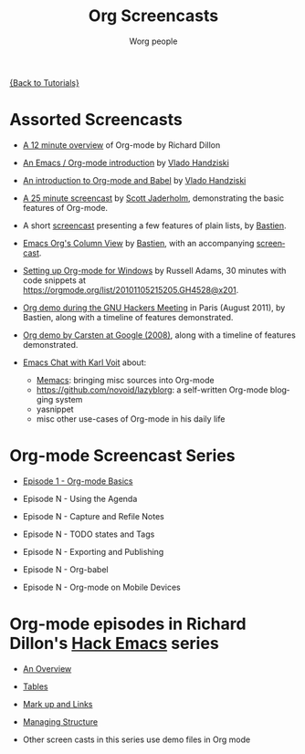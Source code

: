 #+OPTIONS:    H:3 num:nil toc:t \n:nil ::t |:t ^:t -:t f:t *:t tex:t d:(HIDE) tags:not-in-toc
#+STARTUP:    align fold nodlcheck hidestars oddeven lognotestate
#+SEQ_TODO:   TODO(t) INPROGRESS(i) WAITING(w@) | DONE(d) CANCELED(c@)
#+TAGS:       Write(w) Update(u) Fix(f) Check(c) NEW(n)
#+TITLE:      Org Screencasts
#+AUTHOR:     Worg people
#+EMAIL:      bzg AT altern DOT org
#+LANGUAGE:   en
#+PRIORITIES: A C B
#+CATEGORY:   worg

# This file is the default header for new Org files in Worg.  Feel free
# to tailor it to your needs.

[[file:../index.org][{Back to Tutorials}]]

* Assorted Screencasts

- [[http://www.youtube.com/watch?v%3D6W82EdwQhxU&feature%3Drelated][A 12 minute overview]] of Org-mode by Richard Dillon

- [[http://www.youtube.com/watch?v%3Dht4JtEbFtFI][An Emacs / Org-mode introduction]] by [[https://plus.google.com/111807449581513171721/posts?hl%3Dfr][Vlado Handziski]]

- [[http://www.youtube.com/watch?v%3Dht4JtEbFtFI&feature%3Drelated][An introduction to Org-mode and Babel]] by [[https://plus.google.com/111807449581513171721/posts?hl%3Dfr][Vlado Handziski]]

- [[http://jaderholm.com/screencasts.html][A 25 minute screencast]] by [[http://jaderholm.com/][Scott Jaderholm]], demonstrating the basic
  features of Org-mode.

- A short [[http://bzg.fr/org-playing-with-lists-screencast.html][screencast]] presenting a few features of plain lists, by
  [[http://bzg.fr][Bastien]].

- [[https://orgmode.org/worg/org-tutorials/org-column-view-tutorial.html][Emacs Org's Column View]] by [[http://bzg.fr][Bastien]], with an accompanying [[http://emacs-doctor.com/org-column-screencast.html][screencast]].

- [[http://vimeo.com/16533939][Setting up Org-mode for Windows]] by Russell Adams, 30 minutes with
  code snippets at [[https://orgmode.org/list/20101105215205.GH4528@x201]].

- [[file:ghm2011-demo.org][Org demo during the GNU Hackers Meeting]] in Paris (August 2011), by
  Bastien, along with a timeline of features demonstrated.

- [[file:org-mode-google-tech-talk.org][Org demo by Carsten at Google (2008)]], along with a timeline of features
  demonstrated.

- [[http://karl-voit.at/2014/12/03/emacs-chat/][Emacs Chat with Karl Voit]] about:
  - [[https://github.com/novoid/Memacs][Memacs]]: bringing misc sources into Org-mode
  - [[https://github.com/novoid/lazyblorg]]: a self-written Org-mode blogging system
  - yasnippet
  - misc other use-cases of Org-mode in his daily life

* Org-mode Screencast Series

- [[file:org-series-episode-1.org][Episode 1 - Org-mode Basics]]

- Episode N - Using the Agenda

- Episode N - Capture and Refile Notes

- Episode N - TODO states and Tags

- Episode N - Exporting and Publishing

- Episode N - Org-babel

- Episode N - Org-mode on Mobile Devices


* Org-mode episodes in Richard Dillon's [[http://www.youtube.com/user/rpdillon/videos][Hack Emacs]] series

- [[http://www.youtube.com/watch?v=6W82EdwQhxU][An Overview]]

- [[http://www.youtube.com/watch?v=fTJVLJd_gz0][Tables]]

- [[http://www.youtube.com/watch?v=VTh_Xgt69-E][Mark up and Links]]

- [[http://www.youtube.com/watch?v=nsGYet02bEk][Managing Structure]]

- Other screen casts in this series use demo files in Org mode
